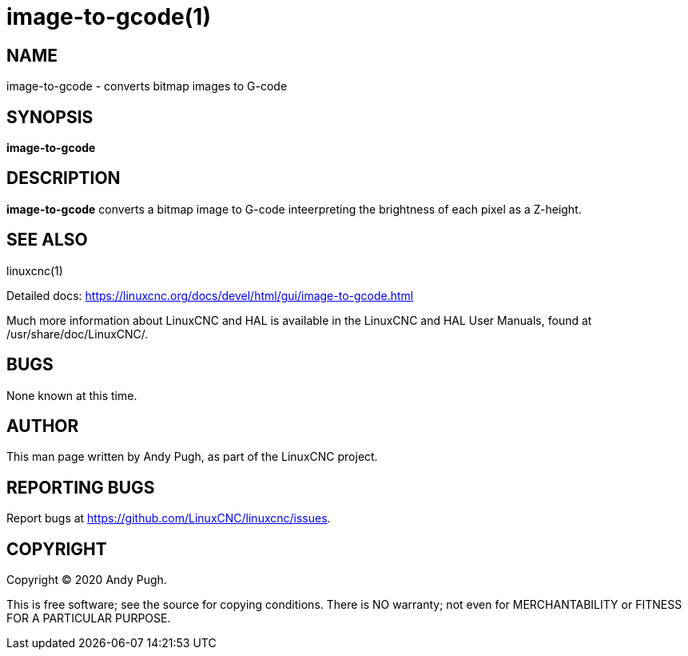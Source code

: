 = image-to-gcode(1)

== NAME

image-to-gcode - converts bitmap images to G-code

== SYNOPSIS

*image-to-gcode*

== DESCRIPTION

*image-to-gcode* converts a bitmap image to G-code inteerpreting the
brightness of each pixel as a Z-height.

== SEE ALSO

linuxcnc(1)

Detailed docs: https://linuxcnc.org/docs/devel/html/gui/image-to-gcode.html

Much more information about LinuxCNC and HAL is available in the
LinuxCNC and HAL User Manuals, found at /usr/share/doc/LinuxCNC/.

== BUGS

None known at this time.

== AUTHOR

This man page written by Andy Pugh, as part of the LinuxCNC project.

== REPORTING BUGS

Report bugs at https://github.com/LinuxCNC/linuxcnc/issues.

== COPYRIGHT

Copyright © 2020 Andy Pugh.

This is free software; see the source for copying conditions. There is
NO warranty; not even for MERCHANTABILITY or FITNESS FOR A PARTICULAR
PURPOSE.
